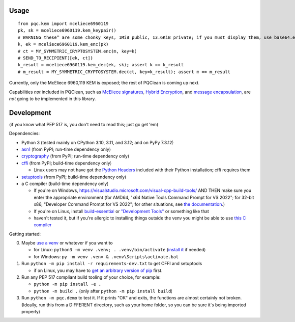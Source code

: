 Usage
=====

::

    from pqc.kem import mceliece6960119
    pk, sk = mceliece6960119.kem_keypair()
    # WARNING these^ are some chonky keys, 1MiB public, 13.6KiB private; if you must display them, use base64.encode(...)
    k, ek = mceliece6960119.kem_enc(pk)
    # ct = MY_SYMMETRIC_CRYPTOSYSTEM.enc(m, key=k)
    # SEND_TO_RECIPIENT([ek, ct])
    k_result = mceliece6960119.kem_dec(ek, sk); assert k == k_result
    # m_result = MY_SYMMETRIC_CRYPTOSYSTEM.dec(ct, key=k_result); assert m == m_result

Currently, only the McEliece 6960,119 KEM is exposed; the rest of PQClean is coming up next.

Capabilities *not* included in PQClean, such as `McEliece signatures`_, `Hybrid Encryption`_, and `message encapsulation`_, are *not* going to be implemented in this library.

Development
===========

(if you know what PEP 517 is, you don't need to read this; just go get 'em)

Dependencies:

- Python 3 (tested mainly on CPython 3.10, 3.11, and 3.12; and on PyPy 7.3.12)
- asn1_ (from PyPI; run-time dependency only)
- cryptography_ (from PyPI; run-time dependency only)
- cffi_ (from PyPI; build-time dependency only)

  - Linux users may not have got the `Python Headers`_ included with their Python installation; cffi requires them

- setuptools_ (from PyPI; build-time dependency only)
- a C compiler (build-time dependency only)

  - If you're on Windows, https://visualstudio.microsoft.com/visual-cpp-build-tools/ AND THEN make sure you enter the appropriate environment (for AMD64, "x64 Native Tools Command Prompt for VS 2022"; for 32-bit x86, "Developer Command Prompt for VS 2022"; for other situations, see `the documentation <https://learn.microsoft.com/en-us/cpp/build/building-on-the-command-line?view=msvc-170>`_.)
  - If you're on Linux, install build-essential_ or `"Development Tools"`_ or something like that

  - haven't tested it, but if you're allergic to installing things outside the venv you might be able to use `this C compiler <https://pypi.org/project/ziglang/>`_

Getting started:

0. Maybe `use a venv <https://www.bitecode.dev/p/relieving-your-python-packaging-pain>`_ or whatever if you want to

   - for Linux: ``python3 -m venv .venv; . .venv/bin/activate`` (`install it <https://packages.ubuntu.com/jammy/python/python3-venv>`_ if needed)
   - for Windows: ``py -m venv .venv & .venv\Scripts\activate.bat``

1. Run ``python -m pip install -r requirements-dev.txt`` to get CFFI and setuptools

   - if on Linux, you may have to `get an arbitrary version of pip <https://packages.ubuntu.com/jammy/python/python3-pip>`_ first.

2. Run any PEP 517 compliant build tooling of your choice, for example:

   - ``python -m pip install -e .``
   - ``python -m build .`` (only after ``python -m pip install build``)

3. Run ``python -m pqc.demo`` to test it. If it prints "OK" and exits, the functions are almost certainly not broken. (Ideally, run this from a DIFFERENT directory, such as your home folder, so you can be sure it's being imported properly)

.. _cffi: https://cffi.readthedocs.io/en/release-1.16/
.. _setuptools: https://setuptools.pypa.io/en/stable/
.. _asn1: https://github.com/andrivet/python-asn1
.. _cryptography: https://github.com/pyca/cryptography
.. _`Python Headers`: https://packages.ubuntu.com/jammy/python3-dev
.. _build-essential: https://packages.ubuntu.com/jammy/build-essential
.. _`"Development Tools"`: https://git.rockylinux.org/rocky/comps/-/blob/e6c8f29a7686326a731ea72b6caa06dabc7801b5/comps-rocky-9-lh.xml#L2169

.. _`McEliece Signatures`: https://inria.hal.science/inria-00072511
.. _`Hybrid Encryption`: https://en.wikipedia.org/wiki/Hybrid_encryption
.. _`message encapsulation`: https://en.wikipedia.org/wiki/Cryptographic_Message_Syntax